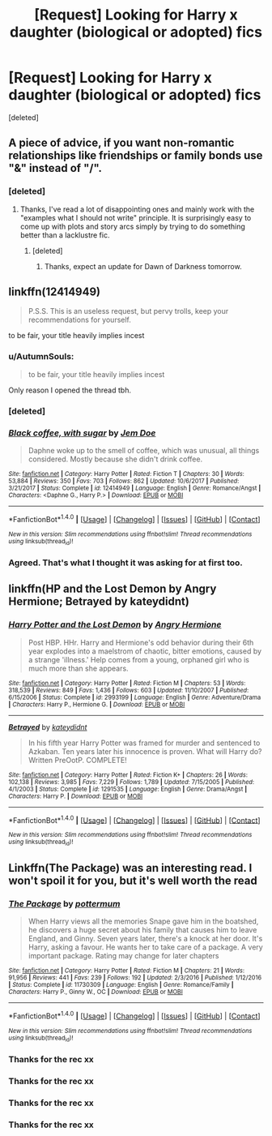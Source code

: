 #+TITLE: [Request] Looking for Harry x daughter (biological or adopted) fics

* [Request] Looking for Harry x daughter (biological or adopted) fics
:PROPERTIES:
:Score: 3
:DateUnix: 1521232845.0
:DateShort: 2018-Mar-17
:FlairText: Request
:END:
[deleted]


** A piece of advice, if you want non-romantic relationships like friendships or family bonds use "&" instead of "/".
:PROPERTIES:
:Author: Hellstrike
:Score: 20
:DateUnix: 1521235761.0
:DateShort: 2018-Mar-17
:END:

*** [deleted]
:PROPERTIES:
:Score: 2
:DateUnix: 1521237033.0
:DateShort: 2018-Mar-17
:END:

**** Thanks, I've read a lot of disappointing ones and mainly work with the "examples what I should not write" principle. It is surprisingly easy to come up with plots and story arcs simply by trying to do something better than a lacklustre fic.
:PROPERTIES:
:Author: Hellstrike
:Score: 1
:DateUnix: 1521238479.0
:DateShort: 2018-Mar-17
:END:

***** [deleted]
:PROPERTIES:
:Score: 2
:DateUnix: 1521239300.0
:DateShort: 2018-Mar-17
:END:

****** Thanks, expect an update for Dawn of Darkness tomorrow.
:PROPERTIES:
:Author: Hellstrike
:Score: 1
:DateUnix: 1521239413.0
:DateShort: 2018-Mar-17
:END:


** linkffn(12414949)

#+begin_quote
  P.S.S. This is an useless request, but pervy trolls, keep your recommendations for yourself.
#+end_quote

to be fair, your title heavily implies incest
:PROPERTIES:
:Score: 6
:DateUnix: 1521235965.0
:DateShort: 2018-Mar-17
:END:

*** u/AutumnSouls:
#+begin_quote
  to be fair, your title heavily implies incest
#+end_quote

Only reason I opened the thread tbh.
:PROPERTIES:
:Author: AutumnSouls
:Score: 16
:DateUnix: 1521249198.0
:DateShort: 2018-Mar-17
:END:


*** [deleted]
:PROPERTIES:
:Score: 4
:DateUnix: 1521237382.0
:DateShort: 2018-Mar-17
:END:


*** [[http://www.fanfiction.net/s/12414949/1/][*/Black coffee, with sugar/*]] by [[https://www.fanfiction.net/u/1445361/Jem-Doe][/Jem Doe/]]

#+begin_quote
  Daphne woke up to the smell of coffee, which was unusual, all things considered. Mostly because she didn't drink coffee.
#+end_quote

^{/Site/: [[http://www.fanfiction.net/][fanfiction.net]] *|* /Category/: Harry Potter *|* /Rated/: Fiction T *|* /Chapters/: 30 *|* /Words/: 53,884 *|* /Reviews/: 350 *|* /Favs/: 703 *|* /Follows/: 862 *|* /Updated/: 10/6/2017 *|* /Published/: 3/21/2017 *|* /Status/: Complete *|* /id/: 12414949 *|* /Language/: English *|* /Genre/: Romance/Angst *|* /Characters/: <Daphne G., Harry P.> *|* /Download/: [[http://www.ff2ebook.com/old/ffn-bot/index.php?id=12414949&source=ff&filetype=epub][EPUB]] or [[http://www.ff2ebook.com/old/ffn-bot/index.php?id=12414949&source=ff&filetype=mobi][MOBI]]}

--------------

*FanfictionBot*^{1.4.0} *|* [[[https://github.com/tusing/reddit-ffn-bot/wiki/Usage][Usage]]] | [[[https://github.com/tusing/reddit-ffn-bot/wiki/Changelog][Changelog]]] | [[[https://github.com/tusing/reddit-ffn-bot/issues/][Issues]]] | [[[https://github.com/tusing/reddit-ffn-bot/][GitHub]]] | [[[https://www.reddit.com/message/compose?to=tusing][Contact]]]

^{/New in this version: Slim recommendations using/ ffnbot!slim! /Thread recommendations using/ linksub(thread_id)!}
:PROPERTIES:
:Author: FanfictionBot
:Score: 3
:DateUnix: 1521235994.0
:DateShort: 2018-Mar-17
:END:


*** Agreed. That's what I thought it was asking for at first too.
:PROPERTIES:
:Author: Zenvarix
:Score: 2
:DateUnix: 1521278456.0
:DateShort: 2018-Mar-17
:END:


** linkffn(HP and the Lost Demon by Angry Hermione; Betrayed by kateydidnt)
:PROPERTIES:
:Author: wordhammer
:Score: 2
:DateUnix: 1521233668.0
:DateShort: 2018-Mar-17
:END:

*** [[http://www.fanfiction.net/s/2993199/1/][*/Harry Potter and the Lost Demon/*]] by [[https://www.fanfiction.net/u/1025347/Angry-Hermione][/Angry Hermione/]]

#+begin_quote
  Post HBP. HHr. Harry and Hermione's odd behavior during their 6th year explodes into a maelstrom of chaotic, bitter emotions, caused by a strange 'illness.' Help comes from a young, orphaned girl who is much more than she appears.
#+end_quote

^{/Site/: [[http://www.fanfiction.net/][fanfiction.net]] *|* /Category/: Harry Potter *|* /Rated/: Fiction M *|* /Chapters/: 53 *|* /Words/: 318,539 *|* /Reviews/: 849 *|* /Favs/: 1,436 *|* /Follows/: 603 *|* /Updated/: 11/10/2007 *|* /Published/: 6/15/2006 *|* /Status/: Complete *|* /id/: 2993199 *|* /Language/: English *|* /Genre/: Adventure/Drama *|* /Characters/: Harry P., Hermione G. *|* /Download/: [[http://www.ff2ebook.com/old/ffn-bot/index.php?id=2993199&source=ff&filetype=epub][EPUB]] or [[http://www.ff2ebook.com/old/ffn-bot/index.php?id=2993199&source=ff&filetype=mobi][MOBI]]}

--------------

[[http://www.fanfiction.net/s/1291535/1/][*/Betrayed/*]] by [[https://www.fanfiction.net/u/9744/kateydidnt][/kateydidnt/]]

#+begin_quote
  In his fifth year Harry Potter was framed for murder and sentenced to Azkaban. Ten years later his innocence is proven. What will Harry do? Written PreOotP. COMPLETE!
#+end_quote

^{/Site/: [[http://www.fanfiction.net/][fanfiction.net]] *|* /Category/: Harry Potter *|* /Rated/: Fiction K+ *|* /Chapters/: 26 *|* /Words/: 102,138 *|* /Reviews/: 3,985 *|* /Favs/: 7,229 *|* /Follows/: 1,789 *|* /Updated/: 7/15/2005 *|* /Published/: 4/1/2003 *|* /Status/: Complete *|* /id/: 1291535 *|* /Language/: English *|* /Genre/: Drama/Angst *|* /Characters/: Harry P. *|* /Download/: [[http://www.ff2ebook.com/old/ffn-bot/index.php?id=1291535&source=ff&filetype=epub][EPUB]] or [[http://www.ff2ebook.com/old/ffn-bot/index.php?id=1291535&source=ff&filetype=mobi][MOBI]]}

--------------

*FanfictionBot*^{1.4.0} *|* [[[https://github.com/tusing/reddit-ffn-bot/wiki/Usage][Usage]]] | [[[https://github.com/tusing/reddit-ffn-bot/wiki/Changelog][Changelog]]] | [[[https://github.com/tusing/reddit-ffn-bot/issues/][Issues]]] | [[[https://github.com/tusing/reddit-ffn-bot/][GitHub]]] | [[[https://www.reddit.com/message/compose?to=tusing][Contact]]]

^{/New in this version: Slim recommendations using/ ffnbot!slim! /Thread recommendations using/ linksub(thread_id)!}
:PROPERTIES:
:Author: FanfictionBot
:Score: 1
:DateUnix: 1521233700.0
:DateShort: 2018-Mar-17
:END:


** Linkffn(The Package) was an interesting read. I won't spoil it for you, but it's well worth the read
:PROPERTIES:
:Score: 2
:DateUnix: 1521262859.0
:DateShort: 2018-Mar-17
:END:

*** [[http://www.fanfiction.net/s/11730309/1/][*/The Package/*]] by [[https://www.fanfiction.net/u/1864945/pottermum][/pottermum/]]

#+begin_quote
  When Harry views all the memories Snape gave him in the boatshed, he discovers a huge secret about his family that causes him to leave England, and Ginny. Seven years later, there's a knock at her door. It's Harry, asking a favour. He wants her to take care of a package. A very important package. Rating may change for later chapters
#+end_quote

^{/Site/: [[http://www.fanfiction.net/][fanfiction.net]] *|* /Category/: Harry Potter *|* /Rated/: Fiction M *|* /Chapters/: 21 *|* /Words/: 91,956 *|* /Reviews/: 441 *|* /Favs/: 239 *|* /Follows/: 192 *|* /Updated/: 2/3/2016 *|* /Published/: 1/12/2016 *|* /Status/: Complete *|* /id/: 11730309 *|* /Language/: English *|* /Genre/: Romance/Family *|* /Characters/: Harry P., Ginny W., OC *|* /Download/: [[http://www.ff2ebook.com/old/ffn-bot/index.php?id=11730309&source=ff&filetype=epub][EPUB]] or [[http://www.ff2ebook.com/old/ffn-bot/index.php?id=11730309&source=ff&filetype=mobi][MOBI]]}

--------------

*FanfictionBot*^{1.4.0} *|* [[[https://github.com/tusing/reddit-ffn-bot/wiki/Usage][Usage]]] | [[[https://github.com/tusing/reddit-ffn-bot/wiki/Changelog][Changelog]]] | [[[https://github.com/tusing/reddit-ffn-bot/issues/][Issues]]] | [[[https://github.com/tusing/reddit-ffn-bot/][GitHub]]] | [[[https://www.reddit.com/message/compose?to=tusing][Contact]]]

^{/New in this version: Slim recommendations using/ ffnbot!slim! /Thread recommendations using/ linksub(thread_id)!}
:PROPERTIES:
:Author: FanfictionBot
:Score: 1
:DateUnix: 1521262871.0
:DateShort: 2018-Mar-17
:END:


*** Thanks for the rec xx
:PROPERTIES:
:Author: Pottermum
:Score: 1
:DateUnix: 1521287505.0
:DateShort: 2018-Mar-17
:END:


*** Thanks for the rec xx
:PROPERTIES:
:Author: Pottermum
:Score: 1
:DateUnix: 1521287514.0
:DateShort: 2018-Mar-17
:END:


*** Thanks for the rec xx
:PROPERTIES:
:Author: Pottermum
:Score: 1
:DateUnix: 1521287522.0
:DateShort: 2018-Mar-17
:END:


*** Thanks for the rec xx
:PROPERTIES:
:Author: Pottermum
:Score: 1
:DateUnix: 1521287530.0
:DateShort: 2018-Mar-17
:END:
